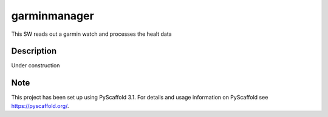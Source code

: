 =============
garminmanager
=============


This SW reads out a garmin watch and processes the healt data


Description
===========

Under construction


Note
====

This project has been set up using PyScaffold 3.1. For details and usage
information on PyScaffold see https://pyscaffold.org/.
